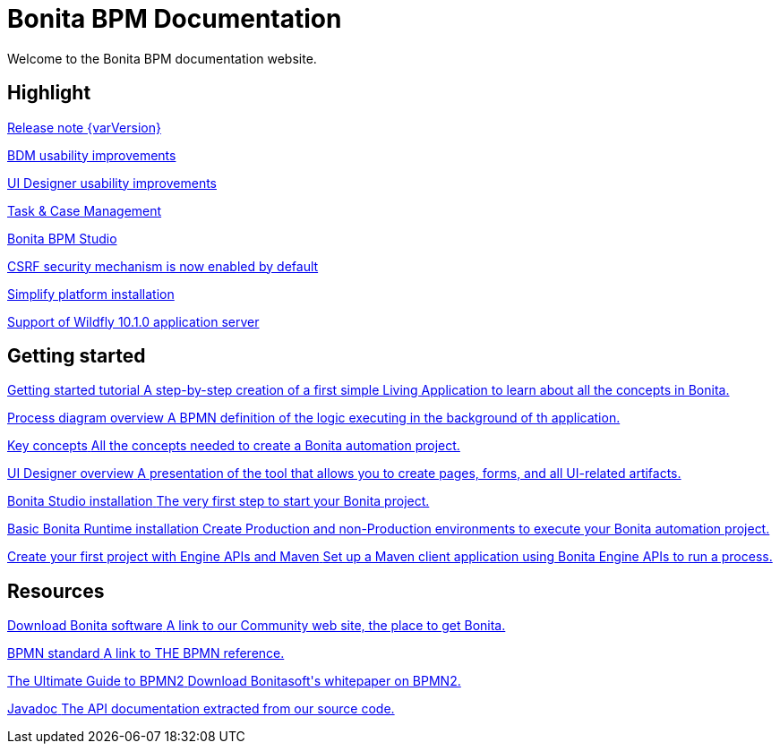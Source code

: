 = Bonita BPM Documentation

Welcome to the Bonita BPM documentation website.

[.card-section]
== Highlight

[.card.card-index]
--
xref:release-notes.adoc[[.card-title]#Release note {varVersion}# [.card-body]#pass:q[]#]
--

[.card.card-index]
--
xref:release-notes.adoc#bdm-usability-improvements[[.card-title]#BDM usability improvements# [.card-body]#pass:q[]#]
--

[.card.card-index]
--
xref:release-notes.adoc#uid-usability-improvements[[.card-title]#UI Designer usability improvements# [.card-body]#pass:q[]#]
--

[.card.card-index]
--
xref:release-notes.adoc#task-and-case[[.card-title]#Task & Case Management# [.card-body]#pass:q[]#]
--

[.card.card-index]
--
xref:release-notes.adoc#bpm-studio[[.card-title]#Bonita BPM Studio# [.card-body]#pass:q[]#]
--

[.card.card-index]
--
xref:release-notes.adoc#csrf-security[[.card-title]#CSRF security mechanism is now enabled by default# [.card-body]#pass:q[]#]
--

[.card.card-index]
--
xref:release-notes.adoc#platform-installation[[.card-title]#Simplify platform installation# [.card-body]#pass:q[]#]
--

[.card.card-index]
--
xref:release-notes.adoc#technology-updates[[.card-title]#Support of Wildfly 10.1.0 application server# [.card-body]#pass:q[]#]
--

[.card-section]
== Getting started
[.card.card-index]
--
xref:getting-started-tutorial.adoc[[.card-title]#Getting started tutorial# [.card-body.card-content-overflow]#pass:q[A step-by-step creation of a first simple Living Application to learn about all the concepts in Bonita.]#]
--

[.card.card-index]
--
xref:diagram-overview.adoc[[.card-title]#Process diagram overview# [.card-body.card-content-overflow]#pass:q[A BPMN definition of the logic executing in the background of th application.]#]
--

[.card.card-index]
--
xref:key-concepts.adoc[[.card-title]#Key concepts# [.card-body.card-content-overflow]#pass:q[All the concepts needed to create a Bonita automation project.]#]
--

[.card.card-index]
--
xref:ui-designer-overview.adoc[[.card-title]#UI Designer overview# [.card-body.card-content-overflow]#pass:q[A presentation of the tool that allows you to create pages, forms, and all UI-related artifacts.]#]
--

[.card.card-index]
--
xref:bonita-bpm-studio-installation.adoc[[.card-title]#Bonita Studio installation# [.card-body.card-content-overflow]#pass:q[The very first step to start your Bonita project.]#]
--

[.card.card-index]
--
xref:tomcat-bundle.adoc[[.card-title]#Basic Bonita Runtime installation# [.card-body.card-content-overflow]#pass:q[Create Production and non-Production environments to execute your Bonita automation project.]#]
--

[.card.card-index]
--
xref:create-your-first-project-with-the-engine-apis-and-maven.adoc[[.card-title]#Create your first project with Engine APIs and Maven# [.card-body.card-content-overflow]#pass:q[Set up a Maven client application using Bonita Engine APIs to run a process.]#]
--

[.card-section]
== Resources

[.card.card-index]
--
xref:http://www.bonitasoft.com/how-we-do-it/downloads[[.card-title]#Download Bonita software# [.card-body.card-content-overflow]#pass:q[A link to our Community web site, the place to get Bonita.]#]
--

[.card.card-index]
--
xref:http://www.bonitasoft.com/how-we-do-it/downloads[[.card-title]#BPMN standard# [.card-body.card-content-overflow]#pass:q[A link to THE BPMN reference.]#]
--

[.card.card-index]
--
xref:http://www.bonitasoft.com/for-you-to-read/bpm-library/ultimate-guide-bpmn[[.card-title]#The Ultimate Guide to BPMN2# [.card-body.card-content-overflow]#pass:q[Download Bonitasoft's whitepaper on BPMN2.]#]
--

[.card.card-index]
--
xref:http://documentation.bonitasoft.com/javadoc/api/7.3/index.html[[.card-title]#Javadoc# [.card-body.card-content-overflow]#pass:q[The API documentation extracted from our source code.]#]
--

